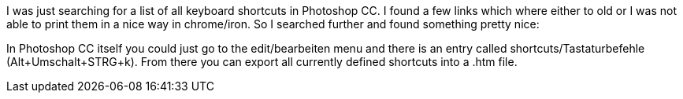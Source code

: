 I was just searching for a list of all keyboard shortcuts in Photoshop CC. I found a few links which where either to old or I was not able to print them in a nice way in chrome/iron. So I searched further and found something pretty nice:

In Photoshop CC itself you could just go to the edit/bearbeiten menu and there is an entry called shortcuts/Tastaturbefehle (Alt+Umschalt+STRG+k). From there you can export all currently defined shortcuts into a .htm file.